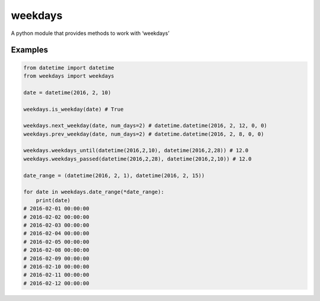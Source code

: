 =======
weekdays
=======

A python module that provides methods to work with ‘weekdays’

Examples
========

.. code-block:: python

    from datetime import datetime
    from weekdays import weekdays

    date = datetime(2016, 2, 10)

    weekdays.is_weekday(date) # True

    weekdays.next_weekday(date, num_days=2) # datetime.datetime(2016, 2, 12, 0, 0)
    weekdays.prev_weekday(date, num_days=2) # datetime.datetime(2016, 2, 8, 0, 0)

    weekdays.weekdays_until(datetime(2016,2,10), datetime(2016,2,28)) # 12.0
    weekdays.weekdays_passed(datetime(2016,2,28), datetime(2016,2,10)) # 12.0

    date_range = (datetime(2016, 2, 1), datetime(2016, 2, 15))

    for date in weekdays.date_range(*date_range):
        print(date)
    # 2016-02-01 00:00:00
    # 2016-02-02 00:00:00
    # 2016-02-03 00:00:00
    # 2016-02-04 00:00:00
    # 2016-02-05 00:00:00
    # 2016-02-08 00:00:00
    # 2016-02-09 00:00:00
    # 2016-02-10 00:00:00
    # 2016-02-11 00:00:00
    # 2016-02-12 00:00:00

